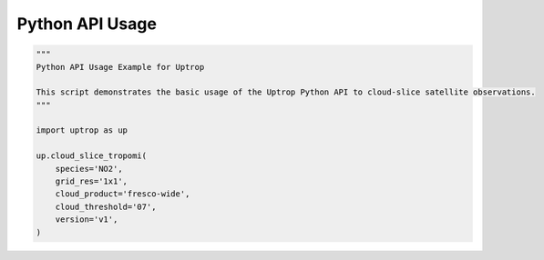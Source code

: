 Python API Usage
================

.. code-block:: python

    """
    Python API Usage Example for Uptrop

    This script demonstrates the basic usage of the Uptrop Python API to cloud-slice satellite observations.
    """

    import uptrop as up

    up.cloud_slice_tropomi(
        species='NO2',
        grid_res='1x1',
        cloud_product='fresco-wide',
        cloud_threshold='07',
        version='v1',
    )
